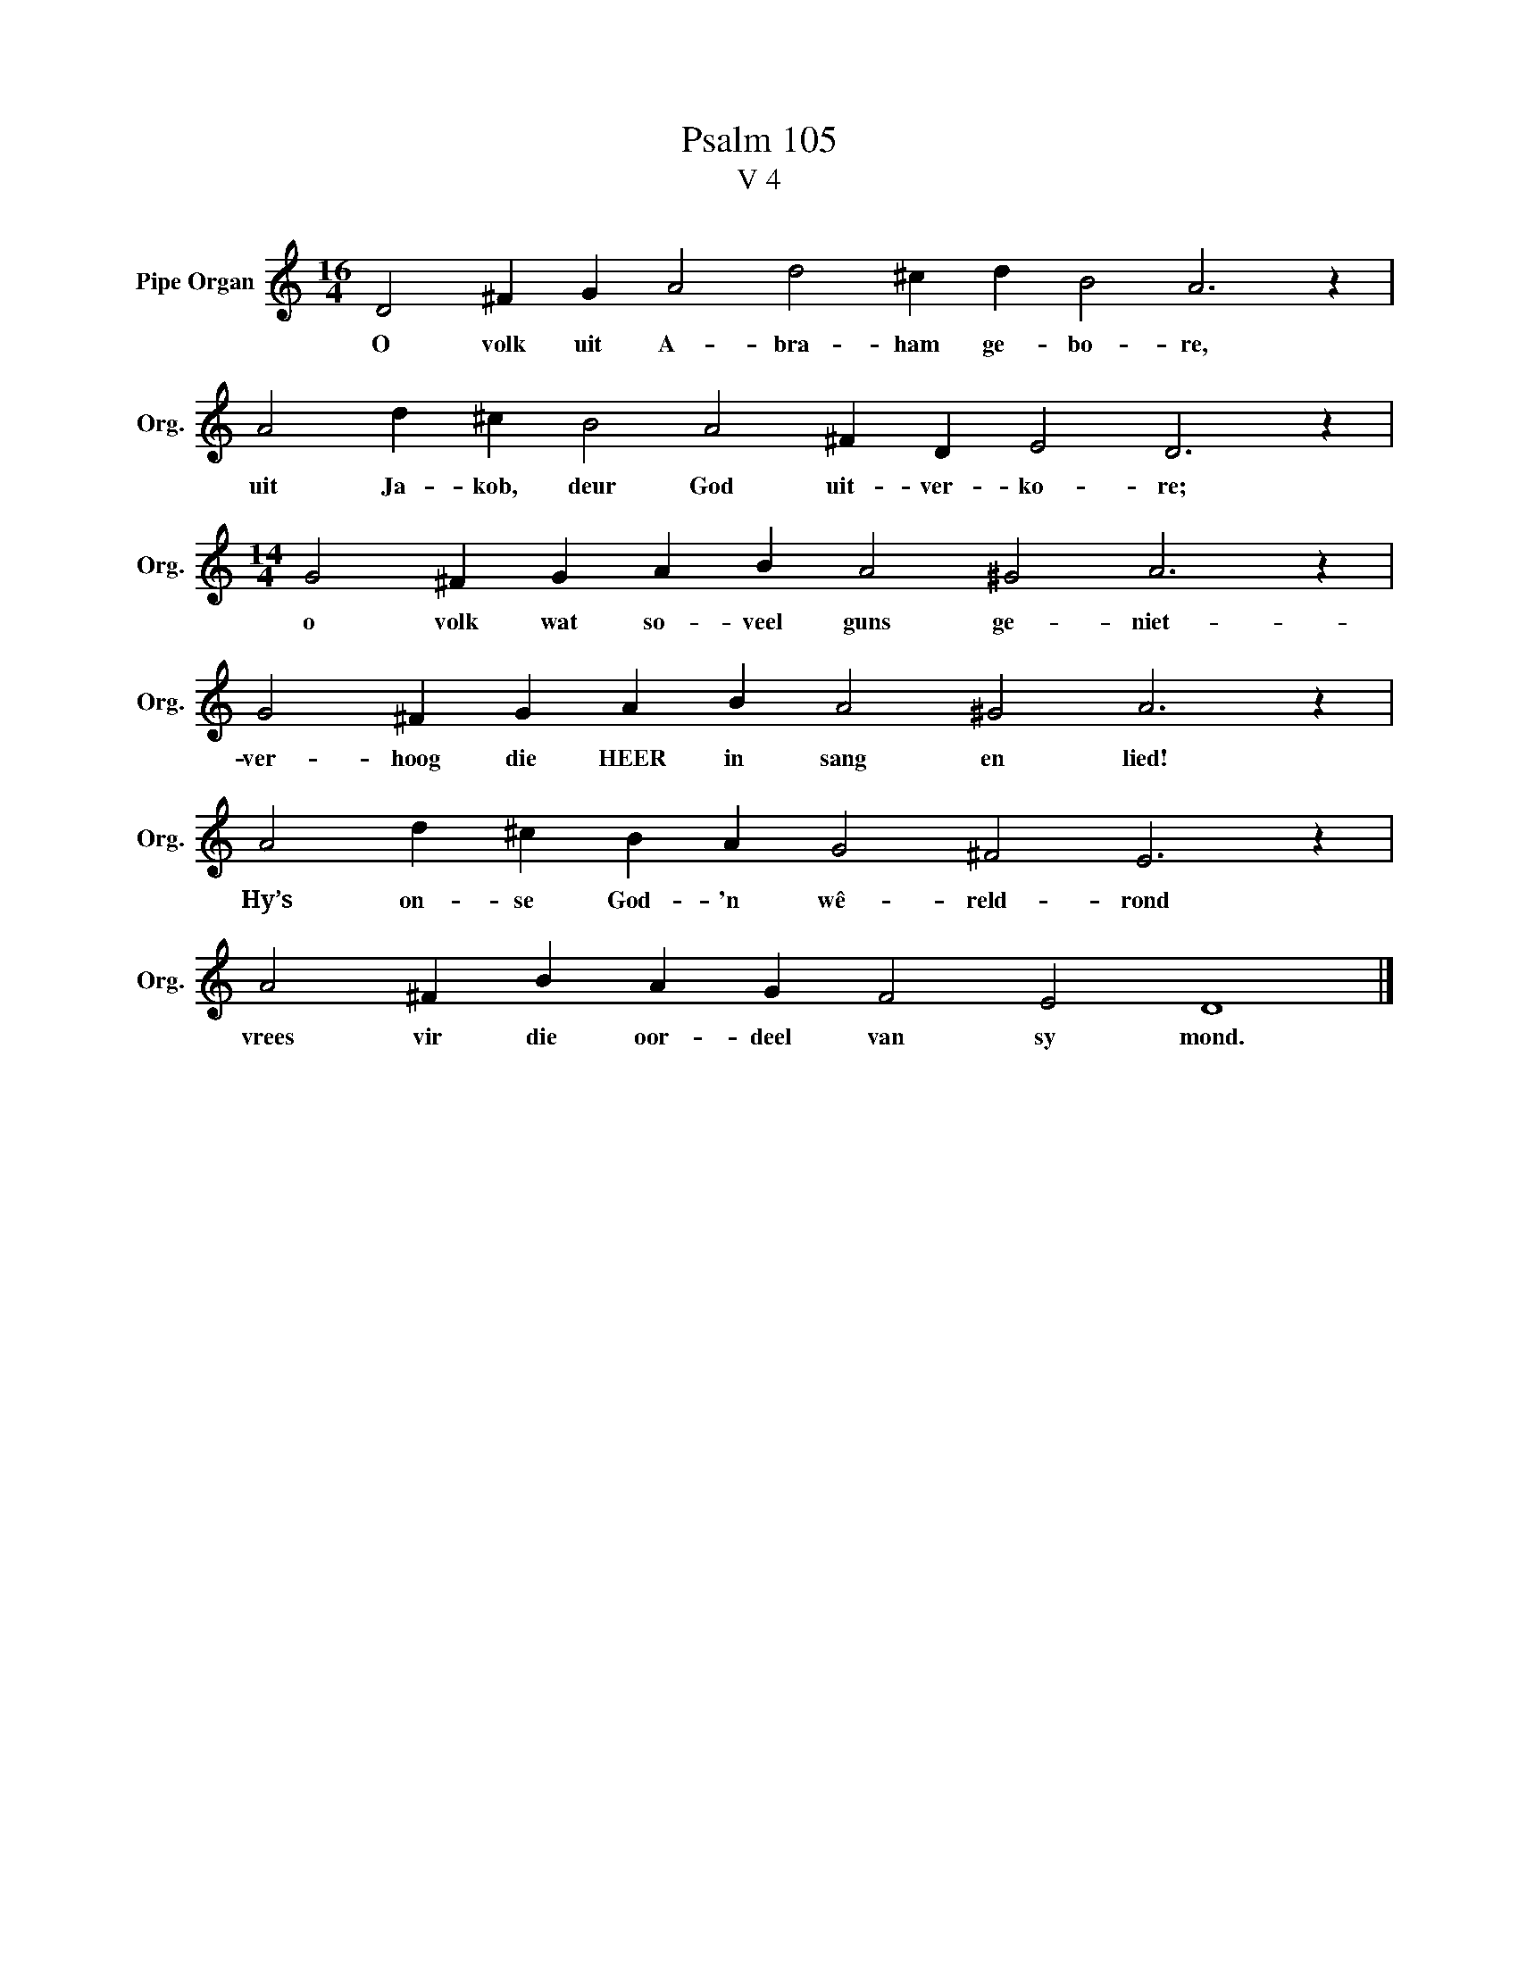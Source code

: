 X:1
T:Psalm 105
T:V 4
L:1/4
M:16/4
I:linebreak $
K:C
V:1 treble nm="Pipe Organ" snm="Org."
V:1
 D2 ^F G A2 d2 ^c d B2 A3 z |$ A2 d ^c B2 A2 ^F D E2 D3 z |$[M:14/4] G2 ^F G A B A2 ^G2 A3 z |$ %3
w: O volk uit A- bra- ham ge- bo- re,|uit Ja- kob, deur God uit- ver- ko- re;|o volk wat so- veel guns ge- niet-|
 G2 ^F G A B A2 ^G2 A3 z |$ A2 d ^c B A G2 ^F2 E3 z |$ A2 ^F B A G F2 E2 D4 |] %6
w: ver- hoog die HEER in sang en lied!|Hy’s on- se God- 'n wê- reld- rond|vrees vir die oor- deel van sy mond.|

